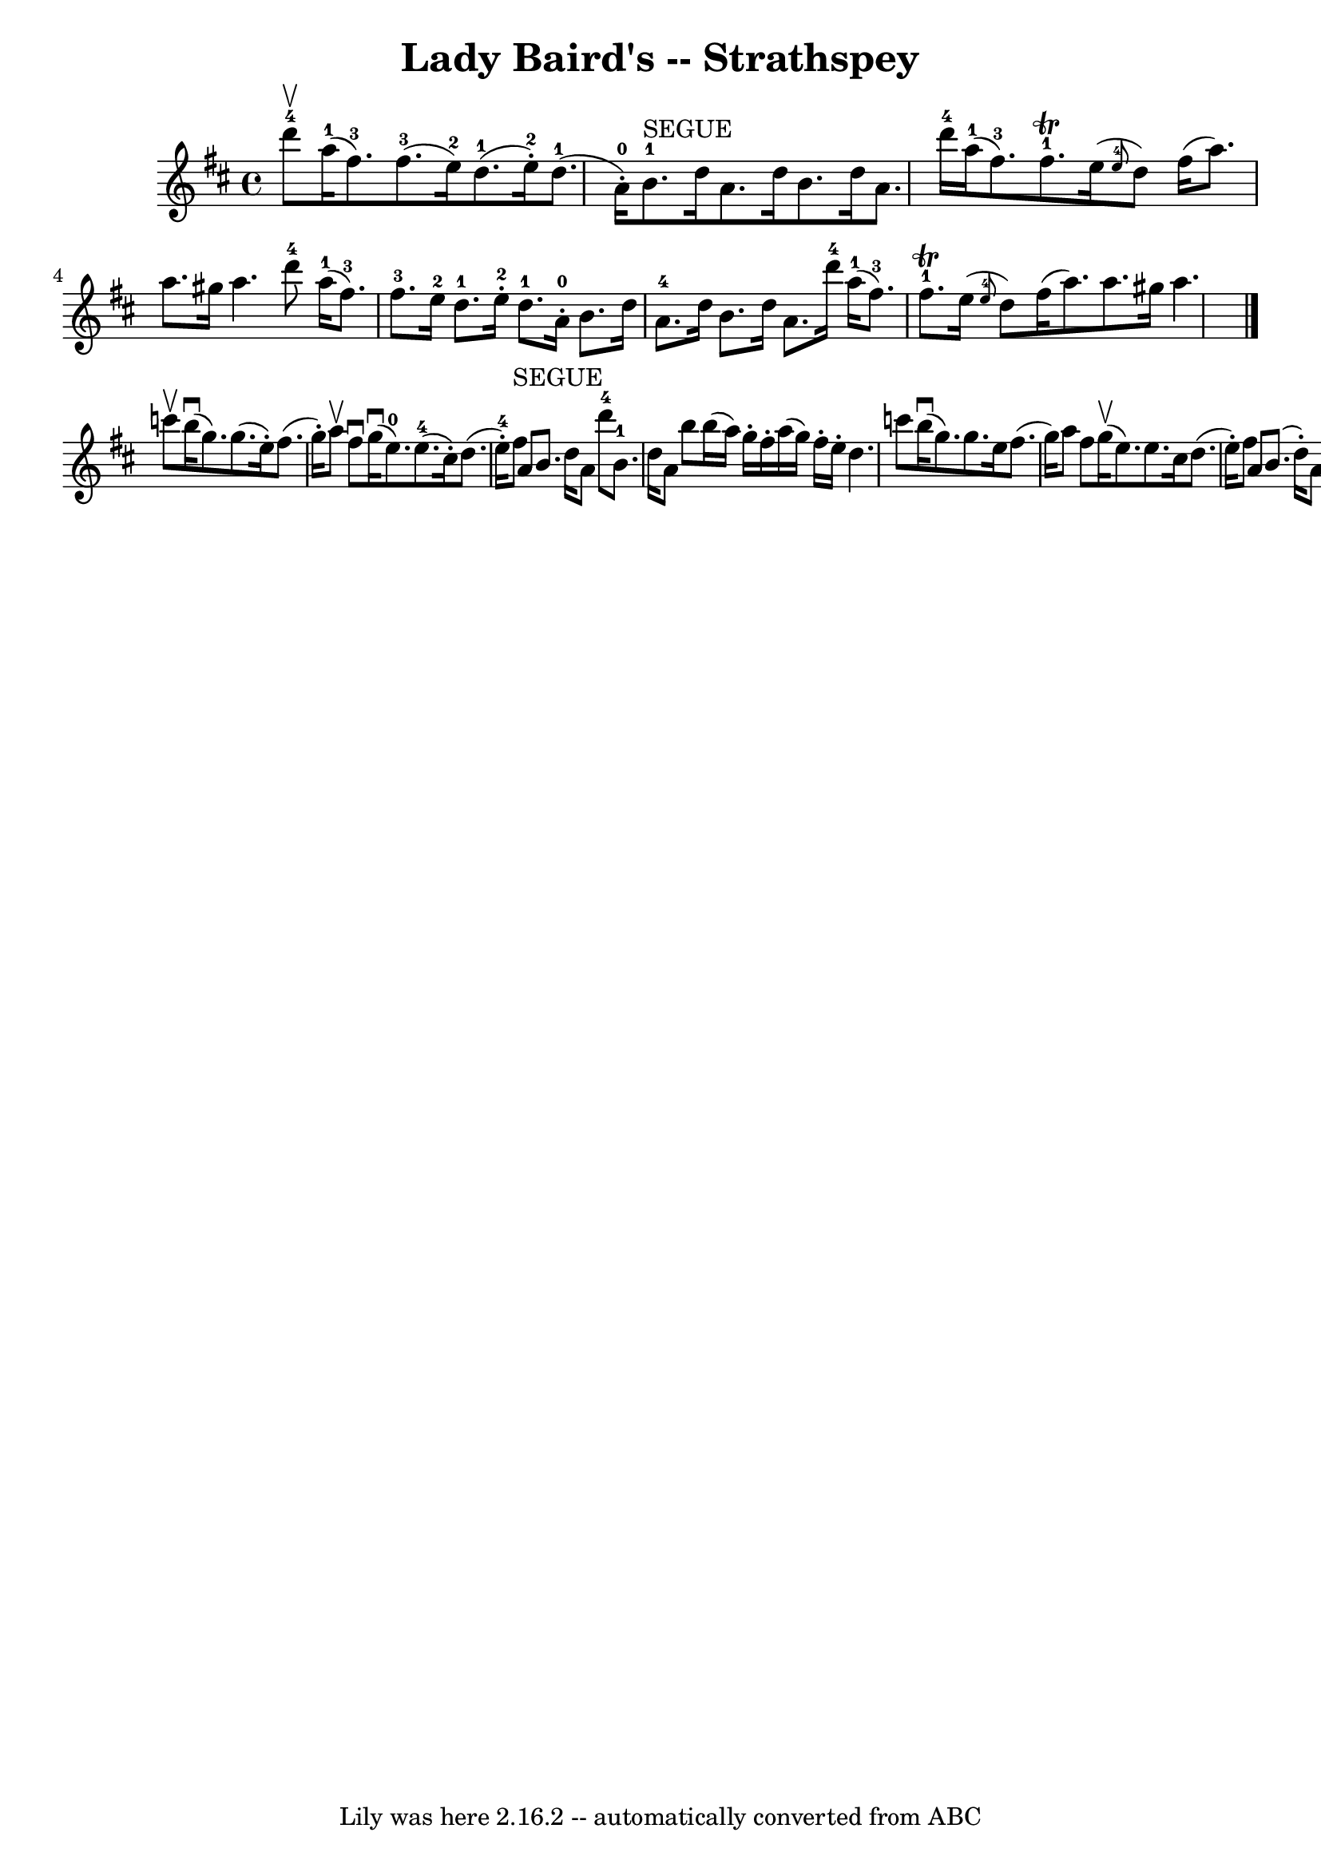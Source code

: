 \version "2.7.40"
\header {
	book = "Ryan's Mammoth Collection"
	crossRefNumber = "1"
	footnotes = "\\\\161 961"
	tagline = "Lily was here 2.16.2 -- automatically converted from ABC"
	title = "Lady Baird's -- Strathspey"
}
voicedefault =  {
\set Score.defaultBarType = "empty"

 \override Staff.TimeSignature #'style = #'C
 \time 4/4 \key d \major d'''8-4^\upbow |
 a''16-1(
fis''8.-3) fis''8.-3(e''16-2) d''8.-1(e''16 
-2-.) d''8.-1(a'16-0-.)   |
 b'8.-1^"SEGUE"   
d''16 a'8. d''16 b'8. d''16 a'8. d'''16-4   |
     
a''16-1(fis''8.-3) fis''8.-1^\trill e''16 (\grace {    
e''8-4 } d''8) fis''16 (a''8.) a''8. gis''16 a''4.    
 d'''8-4   |
 a''16-1(fis''8.-3) fis''8.-3   
e''16-2 d''8.-1 e''16-2-. d''8.-1 a'16-0-.   
|
 b'8. d''16 a'8.-4 d''16 b'8. d''16 a'8.    
d'''16-4   |
 a''16-1(fis''8.-3) fis''8. 
-1^\trill e''16 (\grace { e''8-4 } d''8) fis''16 (
a''8.) a''8. gis''16 a''4.    \bar "|." c'''8^\upbow |
   
 b''16^\downbow(g''8.) g''8. (e''16 -.) fis''8. (g''16 -. 
-) a''8^\upbow fis''8^\downbow   |
 g''16^\downbow(e''8.-0 
-) e''8.-4(cis''16 -.) d''8. (e''16-4-.) fis''8 
^"SEGUE" a'8    |
 b'8. d''16 a'8 d'''8-4 b'8.-1 
 d''16 a'8 b''8    |
 b''16 (a''16) g''16 -. fis''16 
-. a''16 (g''16) fis''16 -. e''16 -. d''4. c'''8    |
   
 b''16^\downbow(g''8.) g''8. e''16 fis''8. (g''16) a''8 
 fis''8    |
 g''16^\upbow(e''8.) e''8. cis''16 d''8. 
(e''16 -.) fis''8 a'8    |
 b'8. (d''16 -.) a'8    
d'''8-4 b'8.^\upbow(d''16 -.) a'8 b''8    |
 b''16 (
 a''16) g''16 -. fis''16 -. a''16 (g''16) fis''16 -. e''16 
-. d''4.    \bar "|."   
}

\score{
    <<

	\context Staff="default"
	{
	    \voicedefault 
	}

    >>
	\layout {
	}
	\midi {}
}
